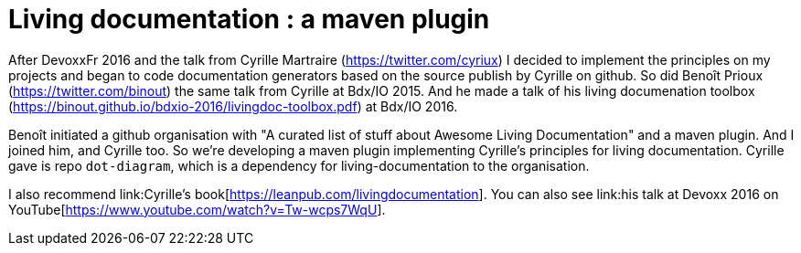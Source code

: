= Living documentation : a maven plugin
:published_at: 2016-11-16
:hp-tags: java, maven, plugin, documentation

After DevoxxFr 2016 and the talk from Cyrille Martraire (link:cyriux[https://twitter.com/cyriux]) I decided to implement the principles on my projects and began to code documentation generators based on the source publish by Cyrille on github. 
So did Benoît Prioux (link:cyriux[https://twitter.com/binout]) the same talk from Cyrille at Bdx/IO 2015. And he made a talk of his living documenation toolbox (https://binout.github.io/bdxio-2016/livingdoc-toolbox.pdf) at Bdx/IO 2016. 

Benoît initiated a github organisation with "A curated list of stuff about Awesome Living Documentation" and a maven plugin. And I joined him, and Cyrille too. So we're developing a maven plugin implementing Cyrille's principles for living documentation. Cyrille gave is repo `dot-diagram`, which is a dependency for living-documentation to the organisation.

I also recommend link:Cyrille's book[https://leanpub.com/livingdocumentation]. You can also see link:his talk at Devoxx 2016 on YouTube[https://www.youtube.com/watch?v=Tw-wcps7WqU].